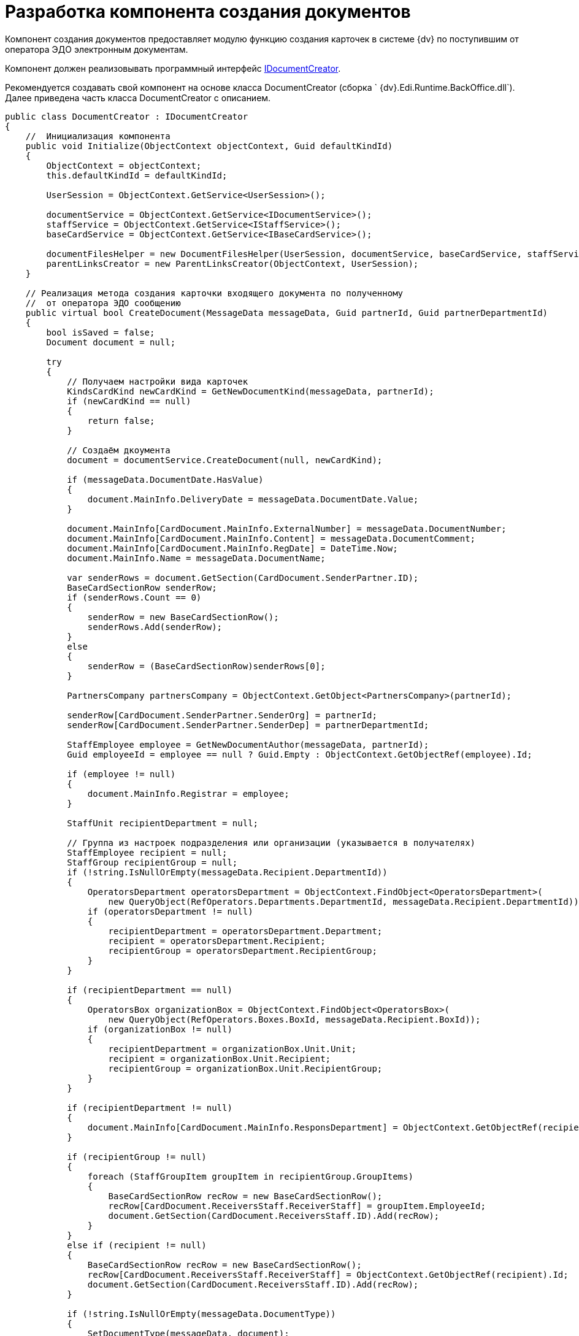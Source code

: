 = Разработка компонента создания документов

Компонент создания документов предоставляет модулю функцию создания карточек в системе {dv} по поступившим от оператора ЭДО электронным документам.

Компонент должен реализовывать программный интерфейс xref:IDocumentCreator.adoc[IDocumentCreator].

Рекомендуется создавать свой компонент на основе класса [.keyword .apiname]#DocumentCreator# (сборка ` {dv}.Edi.Runtime.BackOffice.dll`). Далее приведена часть класса [.keyword .apiname]#DocumentCreator# с описанием.

[source,pre,codeblock,language-csharp]
----
public class DocumentCreator : IDocumentCreator
{
    //  Инициализация компонента
    public void Initialize(ObjectContext objectContext, Guid defaultKindId)
    {
        ObjectContext = objectContext;
        this.defaultKindId = defaultKindId;

        UserSession = ObjectContext.GetService<UserSession>();

        documentService = ObjectContext.GetService<IDocumentService>();
        staffService = ObjectContext.GetService<IStaffService>();
        baseCardService = ObjectContext.GetService<IBaseCardService>();

        documentFilesHelper = new DocumentFilesHelper(UserSession, documentService, baseCardService, staffService);
        parentLinksCreator = new ParentLinksCreator(ObjectContext, UserSession);
    }

    // Реализация метода создания карточки входящего документа по полученному 
    //  от оператора ЭДО сообщению
    public virtual bool CreateDocument(MessageData messageData, Guid partnerId, Guid partnerDepartmentId)
    {
        bool isSaved = false;
        Document document = null;

        try
        {
            // Получаем настройки вида карточек
            KindsCardKind newCardKind = GetNewDocumentKind(messageData, partnerId);
            if (newCardKind == null)
            {
                return false;
            }

            // Создаём дкоумента
            document = documentService.CreateDocument(null, newCardKind);

            if (messageData.DocumentDate.HasValue)
            {
                document.MainInfo.DeliveryDate = messageData.DocumentDate.Value;
            }

            document.MainInfo[CardDocument.MainInfo.ExternalNumber] = messageData.DocumentNumber;
            document.MainInfo[CardDocument.MainInfo.Content] = messageData.DocumentComment;
            document.MainInfo[CardDocument.MainInfo.RegDate] = DateTime.Now;
            document.MainInfo.Name = messageData.DocumentName;

            var senderRows = document.GetSection(CardDocument.SenderPartner.ID);
            BaseCardSectionRow senderRow;
            if (senderRows.Count == 0)
            {
                senderRow = new BaseCardSectionRow();
                senderRows.Add(senderRow);
            }
            else
            {
                senderRow = (BaseCardSectionRow)senderRows[0];
            }

            PartnersCompany partnersCompany = ObjectContext.GetObject<PartnersCompany>(partnerId);

            senderRow[CardDocument.SenderPartner.SenderOrg] = partnerId;
            senderRow[CardDocument.SenderPartner.SenderDep] = partnerDepartmentId;

            StaffEmployee employee = GetNewDocumentAuthor(messageData, partnerId);
            Guid employeeId = employee == null ? Guid.Empty : ObjectContext.GetObjectRef(employee).Id;

            if (employee != null)
            {
                document.MainInfo.Registrar = employee;
            }

            StaffUnit recipientDepartment = null;

            // Группа из настроек подразделения или организации (указывается в получателях)
            StaffEmployee recipient = null;
            StaffGroup recipientGroup = null;
            if (!string.IsNullOrEmpty(messageData.Recipient.DepartmentId))
            {
                OperatorsDepartment operatorsDepartment = ObjectContext.FindObject<OperatorsDepartment>(
                    new QueryObject(RefOperators.Departments.DepartmentId, messageData.Recipient.DepartmentId));
                if (operatorsDepartment != null)
                {
                    recipientDepartment = operatorsDepartment.Department;
                    recipient = operatorsDepartment.Recipient;
                    recipientGroup = operatorsDepartment.RecipientGroup;
                }
            }

            if (recipientDepartment == null)
            {
                OperatorsBox organizationBox = ObjectContext.FindObject<OperatorsBox>(
                    new QueryObject(RefOperators.Boxes.BoxId, messageData.Recipient.BoxId));
                if (organizationBox != null)
                {
                    recipientDepartment = organizationBox.Unit.Unit;
                    recipient = organizationBox.Unit.Recipient;
                    recipientGroup = organizationBox.Unit.RecipientGroup;
                }
            }

            if (recipientDepartment != null)
            {
                document.MainInfo[CardDocument.MainInfo.ResponsDepartment] = ObjectContext.GetObjectRef(recipientDepartment).Id;
            }

            if (recipientGroup != null)
            {
                foreach (StaffGroupItem groupItem in recipientGroup.GroupItems)
                {
                    BaseCardSectionRow recRow = new BaseCardSectionRow();
                    recRow[CardDocument.ReceiversStaff.ReceiverStaff] = groupItem.EmployeeId;
                    document.GetSection(CardDocument.ReceiversStaff.ID).Add(recRow);
                }
            }
            else if (recipient != null)
            {
                BaseCardSectionRow recRow = new BaseCardSectionRow();
                recRow[CardDocument.ReceiversStaff.ReceiverStaff] = ObjectContext.GetObjectRef(recipient).Id;
                document.GetSection(CardDocument.ReceiversStaff.ID).Add(recRow);
            }

            if (!string.IsNullOrEmpty(messageData.DocumentType))
            {
                SetDocumentType(messageData, document);
            }

            ObjectContext.SaveObject(document);
            isSaved = true;

            // Добавление файлов из полученного сообщения в создаваемый документ
            foreach (MessageFile messageFile in messageData.DocumentFiles)
            {
                AddFileToDocument(document, messageFile, employeeId, partnersCompany.Name);
            }

            SetAdditionalAttributes(messageData, document);

            ObjectContext.SaveObject(document);

            // Добавление ссылки на родительскую карточку, если поступило 
            // исправление формализованного документа
            parentLinksCreator.CreateParentLinks(document,
                messageData.DocumentFiles.Select(item => item.OperatorParentEntityId).Where(item => !string.IsNullOrEmpty(item)).Distinct().ToList());

            Guid cardId = ObjectContext.GetObjectRef(document).Id;

            document.Description = baseCardService.GenerateDigest(document, UserSession.CardManager.GetCardData(cardId), null);

            ObjectContext.SaveObject(document);

            messageData.CardId = cardId;

            return true;
        }
        catch (Exception)
        {
            SafeRollback();
            try
            {
                if (isSaved)
                {
                    ObjectContext.DeleteObject(document);
                    ObjectContext.AcceptChanges();
                }
            }
            catch
            {
            }

            throw;
        }
    }

    // Добавляет в карточку документа значение типа поступившего документа
    // В собственной реализации метод может записывать типы документов по другой логике
    public virtual void SetDocumentType(MessageData messageData, Document document)
    {
        // секции и поля может не быть, если не грузили схему УПД
        CardSection dataSection = UserSession.CardManager.CardTypes[CardDocument.ID].AllSections
            .FirstOrDefault(item => string.Equals(item.Alias, CardDefs.UniversalDocumentData.Alias));
        if (dataSection == null)
        {
            return;
        }

        if (!dataSection.Fields.Contains(CardDefs.UniversalDocumentData.DocumentType))
        {
            return;
        }

        Field docTypeField = dataSection.Fields[CardDefs.UniversalDocumentData.DocumentType];
        var invoiceRows = document.GetSection(dataSection.Id);
        BaseCardSectionRow invoiceRow;
        if (invoiceRows.Count == 0)
        {
            invoiceRow = new BaseCardSectionRow();
            invoiceRows.Add(invoiceRow);
        }
        else
        {
            invoiceRow = (BaseCardSectionRow)invoiceRows[0];
        }

        invoiceRow[CardDefs.UniversalDocumentData.DocumentType] = docTypeField.EnumValues
            .FirstOrDefault(item => string.Equals(messageData.DocumentType, item.Alias, StringComparison.OrdinalIgnoreCase))?.Value;
    }

    // Реализация метода переноса файлов из ответа контрагента в карточку 
    public virtual void AddReplyFilesToDocument(MessageData messageData, Guid partnerId)
    {
        try
        {
            StaffEmployee employee = GetNewDocumentAuthor(messageData, partnerId);
            Guid employeeId = employee == null ? Guid.Empty : ObjectContext.GetObjectRef(employee).Id;

            PartnersCompany partnersCompany = ObjectContext.GetObject<PartnersCompany>(partnerId);

            Document document = ObjectContext.GetObject<Document>(messageData.CardId);
            foreach (MessageFile messageFile in messageData.DocumentFiles)
            {
                AddFileToDocument(document, messageFile, employeeId, partnersCompany.Name);
            }

            ObjectContext.SaveObject(document);
        }
        catch
        {
            SafeRollback();
            throw;
        }
    }

    // Предоставляет вид создаваемого документа
    // В собственной реализации метод может вычислять вид документа по другой логике
    public virtual KindsCardKind GetNewDocumentKind(MessageData messageData, Guid partnerId)
    {
        KindsCardKind cardKind = null;
        if (defaultKindId != Guid.Empty)
        {
            cardKind = ObjectContext.GetObject<KindsCardKind>(defaultKindId);
        }

        return cardKind ?? ObjectContext.GetObject<KindsCardKind>(IncomingDocumentKindId);
    }

    // Предоставляет автора создаваемого документа
    // В собственной реализации метод может вычислять автора документа по другой логике
    public virtual StaffEmployee GetNewDocumentAuthor(MessageData messageData, Guid partnerId)
    {
        return staffService.GetCurrentEmployee();
    }

    // Добавляет дополнительные атрибуты в создаваемый документ
    // В собственной реализации метод может добавлять в карточку 
    // требуемые данные из полученного сообщения
    public virtual void SetAdditionalAttributes(MessageData messageData, Document document)
    {
    }

    // Добавляет в создаваемый документ файл из полученного сообщения
    // В собственной реализации метод может добавлять файл следуя иной логике
    public virtual void AddFileToDocument(Document document, MessageFile messageFile, Guid authorId, string partnerName)
    {
        documentFilesHelper.AddSignedFileToDocument(document, messageFile, authorId, partnerName, true);
    }
}
----
